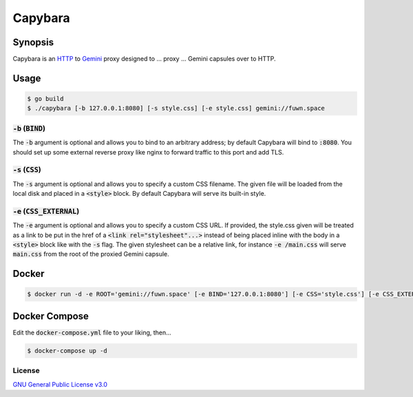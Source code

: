 Capybara
========

.. raw:: html

  <a href="https://github.com/fuwn/capybara">
    <img
      src="https://raw.githubusercontent.com/fuwn/capybara/main/assets/Capybara_Logo_1000x1000.png"
      alt="Whirl"
      width="220">
  </a>
  
Synopsis
--------

Capybara is an `HTTP <https://en.wikipedia.org/wiki/Hypertext_Transfer_Protocol>`__
to `Gemini <https://gemini.circumlunar.space/>`__ proxy designed to ... proxy ...
Gemini capsules over to HTTP.

Usage
-----

.. code-block:: shell

  $ go build
  $ ./capybara [-b 127.0.0.1:8080] [-s style.css] [-e style.css] gemini://fuwn.space

:code:`-b` (:code:`BIND`)
~~~~~~~~~~~~~~~~~~~~~~~~~

The :code:`-b` argument is optional and allows you to bind to an arbitrary address;
by default Capybara will bind to :code:`:8080`. You should set up some external
reverse proxy like nginx to forward traffic to this port and add TLS.

:code:`-s` (:code:`CSS`)
~~~~~~~~~~~~~~~~~~~~~~~~

The :code:`-s` argument is optional and allows you to specify a custom CSS filename.
The given file will be loaded from the local disk and placed in a
:code:`<style>` block. By default Capybara will serve its built-in style.

:code:`-e` (:code:`CSS_EXTERNAL`)
~~~~~~~~~~~~~~~~~~~~~~~~~~~~~~~~~

The :code:`-e` argument is optional and allows you to specify a custom CSS URL.
If provided, the style.css given will be treated as a link to be put in the href
of a :code:`<link rel="stylesheet"...>` instead of being placed inline with the
body in a :code:`<style>` block like with the :code:`-s` flag. The given stylesheet can
be a relative link, for instance :code:`-e /main.css` will serve
:code:`main.css` from the root of the proxied Gemini capsule.

Docker
------

.. code-block:: shell

  $ docker run -d -e ROOT='gemini://fuwn.space' [-e BIND='127.0.0.1:8080'] [-e CSS='style.css'] [-e CSS_EXTERNAL='style.css'] fuwn/capybara

Docker Compose
--------------

Edit the :code:`docker-compose.yml` file to your liking, then...

.. code-block:: shell

  $ docker-compose up -d

License
~~~~~~~

`GNU General Public License v3.0 <./LICENSE>`__
